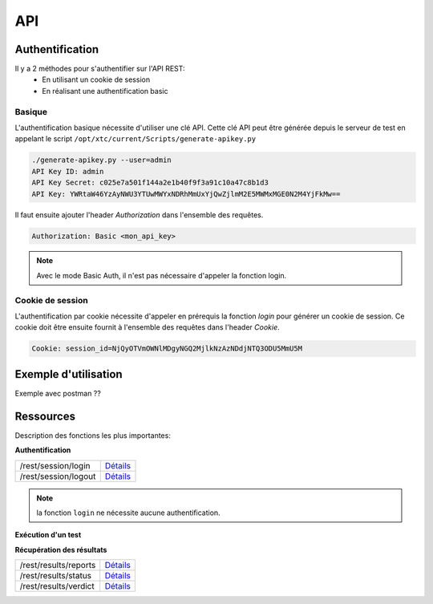 API
===

Authentification
----------------

Il y a 2 méthodes pour s'authentifier sur l'API REST:
 - En utilisant un cookie de session
 - En réalisant une authentification basic
 
Basique
~~~~~~~~

L'authentification basique nécessite d'utiliser une clé API.
Cette clé API peut être générée depuis le serveur de test en appelant le script ``/opt/xtc/current/Scripts/generate-apikey.py``

.. code-block:: bash
  
  ./generate-apikey.py --user=admin
  API Key ID: admin
  API Key Secret: c025e7a501f144a2e1b40f9f3a91c10a47c8b1d3
  API Key: YWRtaW46YzAyNWU3YTUwMWYxNDRhMmUxYjQwZjlmM2E5MWMxMGE0N2M4YjFkMw==

Il faut ensuite ajouter l'header `Authorization` dans l'ensemble des requêtes.

.. code-block:: bash

  Authorization: Basic <mon_api_key>

.. note:: Avec le mode Basic Auth, il n'est pas nécessaire d'appeler la fonction login.

Cookie de session
~~~~~~~~~~~~~~~~~

L'authentification par cookie nécessite d'appeler en prérequis la fonction `login` pour générer un cookie de session.
Ce cookie doit être ensuite fournit à l'ensemble des requêtes dans l'header `Cookie`.

.. code-block:: bash

  Cookie: session_id=NjQyOTVmOWNlMDgyNGQ2MjlkNzAzNDdjNTQ3ODU5MmU5M
  
Exemple d'utilisation
----------------

Exemple avec postman ??

Ressources
----------

Description des fonctions les plus importantes:

**Authentification**

+-------------------------+-----------------------------------------------------------------------------------------------------------------+
|/rest/session/login      | `Détails <https://demo.extensivetesting.org/web/common-api-rest/index.html#api-Session-sessionLogin>`_          |
+-------------------------+-----------------------------------------------------------------------------------------------------------------+
|/rest/session/logout     | `Détails <https://demo.extensivetesting.org/web/common-api-rest/index.html#api-Session-sessionLogout>`_         |
+-------------------------+-----------------------------------------------------------------------------------------------------------------+

.. note:: la fonction ``login`` ne nécessite aucune authentification.

**Exécution d'un test**

+-------------------------+-----------------------------------------------------------------------------------------------------------------+
|/rest/tests/schedule     | `Détails <https://demo.extensivetesting.org/web/tester-api-rest/index.html#api-Tests-testsSchedule>`_           |
+-------------------------+-----------------------------------------------------------------------------------------------------------------+
|/rest/tests/schedule/tpg | `Détails <https://demo.extensivetesting.org/web/tester-api-rest/index.html#api-Tests-testsScheduleTpg>`_        |
+-------------------------+------------------------------------------------------------------------------------------------------------------+

**Récupération des résultats**

+-------------------------+-----------------------------------------------------------------------------------------------------------------+
|/rest/results/reports    | `Détails <https://demo.extensivetesting.org/web/tester-api-rest/index.html#api-Reports-resultsReports>`_        |
+-------------------------+-----------------------------------------------------------------------------------------------------------------+
|/rest/results/status     | `Détails <https://demo.extensivetesting.org/web/tester-api-rest/index.html#api-Results-resultsStatus>`_         |
+-------------------------+-----------------------------------------------------------------------------------------------------------------+
|/rest/results/verdict    | `Détails <https://demo.extensivetesting.org/web/tester-api-rest/index.html#api-Results-resultsVerdict>`_        |
+-------------------------+-----------------------------------------------------------------------------------------------------------------+



















